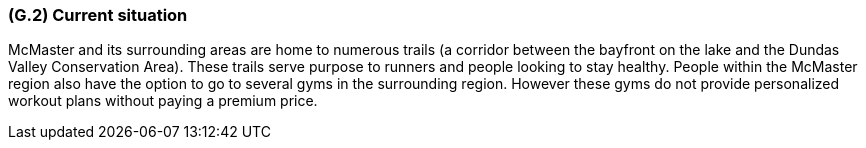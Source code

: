 [#g2,reftext=G.2]
=== (G.2) Current situation

ifdef::env-draft[]
TIP: _Current state of processes to be addressed by the project and the resulting system. It describes the current situation, upon which the system is expected to improve_  <<BM22>>
endif::[]


McMaster and its surrounding areas are home to numerous trails (a corridor between the bayfront on the lake and the Dundas Valley Conservation Area). These trails serve purpose to runners and people looking to stay healthy. People within the McMaster region also have the option to go to several gyms in the surrounding region. However these gyms do not provide personalized workout plans without paying a premium price.